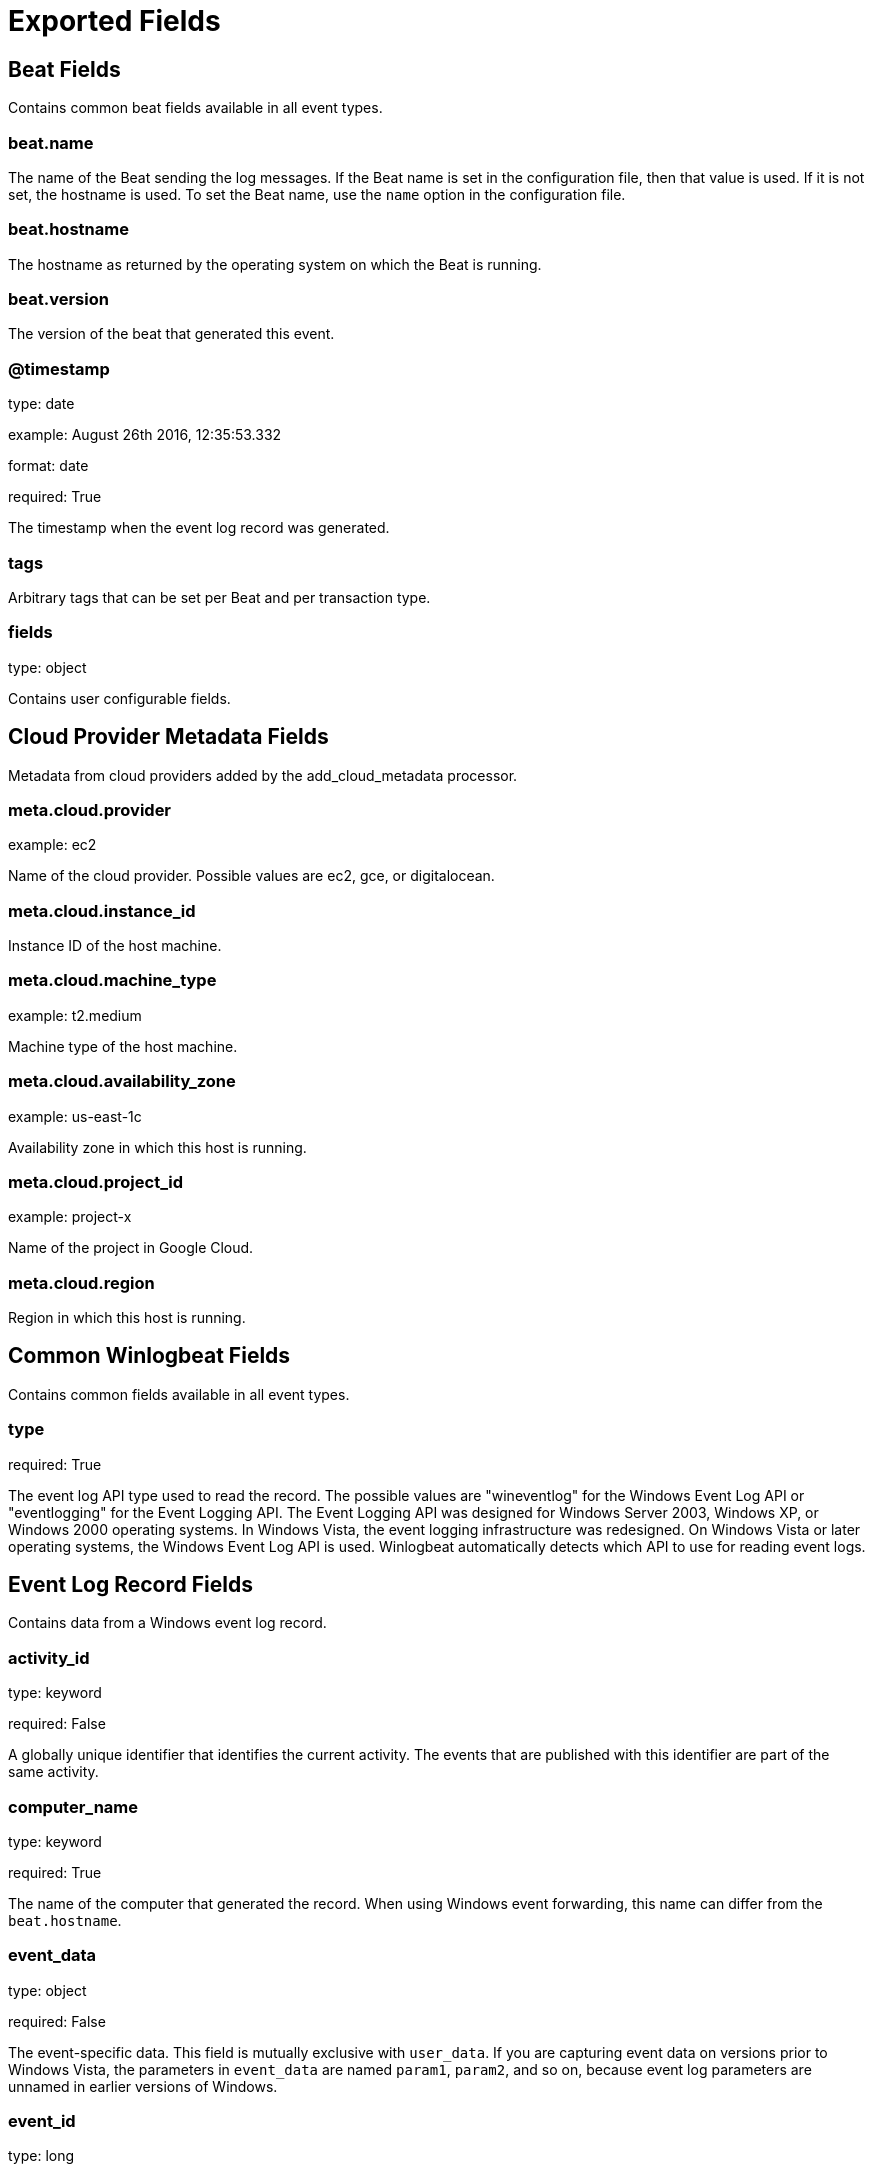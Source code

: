 
////
This file is generated! See _meta/fields.yml and scripts/generate_field_docs.py
////

[[exported-fields]]
= Exported Fields

[partintro]

--
This document describes the fields that are exported by Winlogbeat. They are
grouped in the following categories:

* <<exported-fields-beat>>
* <<exported-fields-cloud>>
* <<exported-fields-common>>
* <<exported-fields-eventlog>>

--
[[exported-fields-beat]]
== Beat Fields

Contains common beat fields available in all event types.



[float]
=== beat.name

The name of the Beat sending the log messages. If the Beat name is set in the configuration file, then that value is used. If it is not set, the hostname is used. To set the Beat name, use the `name` option in the configuration file.


[float]
=== beat.hostname

The hostname as returned by the operating system on which the Beat is running.


[float]
=== beat.version

The version of the beat that generated this event.


[float]
=== @timestamp

type: date

example: August 26th 2016, 12:35:53.332

format: date

required: True

The timestamp when the event log record was generated.


[float]
=== tags

Arbitrary tags that can be set per Beat and per transaction type.


[float]
=== fields

type: object

Contains user configurable fields.


[[exported-fields-cloud]]
== Cloud Provider Metadata Fields

Metadata from cloud providers added by the add_cloud_metadata processor.



[float]
=== meta.cloud.provider

example: ec2

Name of the cloud provider. Possible values are ec2, gce, or digitalocean.


[float]
=== meta.cloud.instance_id

Instance ID of the host machine.


[float]
=== meta.cloud.machine_type

example: t2.medium

Machine type of the host machine.


[float]
=== meta.cloud.availability_zone

example: us-east-1c

Availability zone in which this host is running.


[float]
=== meta.cloud.project_id

example: project-x

Name of the project in Google Cloud.


[float]
=== meta.cloud.region

Region in which this host is running.


[[exported-fields-common]]
== Common Winlogbeat Fields

Contains common fields available in all event types.



[float]
=== type

required: True

The event log API type used to read the record. The possible values are "wineventlog" for the Windows Event Log API or "eventlogging" for the Event Logging API.
The Event Logging API was designed for Windows Server 2003, Windows XP, or Windows 2000 operating systems. In Windows Vista, the event logging infrastructure was redesigned. On Windows Vista or later operating systems, the Windows Event Log API is used. Winlogbeat automatically detects which API to use for reading event logs.


[[exported-fields-eventlog]]
== Event Log Record Fields

Contains data from a Windows event log record.



[float]
=== activity_id

type: keyword

required: False

A globally unique identifier that identifies the current activity. The events that are published with this identifier are part of the same activity.


[float]
=== computer_name

type: keyword

required: True

The name of the computer that generated the record. When using Windows event forwarding, this name can differ from the `beat.hostname`.


[float]
=== event_data

type: object

required: False

The event-specific data. This field is mutually exclusive with `user_data`. If you are capturing event data on versions prior to Windows Vista, the parameters in `event_data` are named `param1`, `param2`, and so on, because event log parameters are unnamed in earlier versions of Windows.


[float]
=== event_id

type: long

required: True

The event identifier. The value is specific to the source of the event.


[float]
=== keywords

type: keyword

required: False

The keywords are used to classify an event.


[float]
=== log_name

type: keyword

required: True

The name of the event log from which this record was read. This value is one of the names from the `event_logs` collection in the configuration.


[float]
=== level

type: keyword

required: False

The level of the event. There are five levels of events that can be logged: Success, Information, Warning, Error, Audit Success, and Audit Failure.


[float]
=== message

type: text

required: False

The message from the event log record.


[float]
=== message_error

type: keyword

required: False

The error that occurred while reading and formatting the message from the log.


[float]
=== record_number

type: keyword

required: True

The record number of the event log record. The first record written to an event log is record number 1, and other records are numbered sequentially. If the record number reaches the maximum value (2^32^ for the Event Logging API and 2^64^ for the Windows Event Log API), the next record number will be 0.


[float]
=== related_activity_id

type: keyword

required: False

A globally unique identifier that identifies the activity to which control was transferred to. The related events would then have this identifier as their `activity_id` identifier.


[float]
=== opcode

type: keyword

required: False

The opcode defined in the event. Task and opcode are typically used to identify the location in the application from where the event was logged.


[float]
=== provider_guid

type: keyword

required: False

A globally unique identifier that identifies the provider that logged the event.


[float]
=== process_id

type: long

required: False

The process_id identifies the process that generated the event.


[float]
=== source_name

type: keyword

required: True

The source of the event log record (the application or service that logged the record).


[float]
=== task

type: keyword

required: False

The task defined in the event. Task and opcode are typically used to identify the location in the application from where the event was logged. The category used by the Event Logging API (on pre Windows Vista operating systems) is written to this field.


[float]
=== thread_id

type: long

required: False

The thread_id identifies the thread that generated the event.


[float]
=== user_data

type: object

required: False

The event specific data. This field is mutually exclusive with `event_data`.


[float]
=== user.identifier

type: keyword

example: S-1-5-21-3541430928-2051711210-1391384369-1001

required: False

The Windows security identifier (SID) of the account associated with this event.

If Winlogbeat cannot resolve the SID to a name, then the `user.name`, `user.domain`, and `user.type` fields will be omitted from the event. If you discover Winlogbeat not resolving SIDs, review the log for clues as to what the problem may be.


[float]
=== user.name

type: keyword

required: False

The name of the account associated with this event.


[float]
=== user.domain

type: keyword

required: False

The domain that the account associated with this event is a member of.


[float]
=== user.type

type: keyword

required: False

The type of account associated with this event.


[float]
=== version

type: long

required: False

The version number of the event's definition.

[float]
=== xml

type: text

required: False

The raw XML representation of the event obtained from Windows. This field is only available on operating systems supporting the Windows Event Log API (Microsoft Windows Vista and newer). This field is not included by default and must be enabled by setting `include_xml: true` as a configuration option for an individual event log.

The XML representation of the event is useful for troubleshooting purposes. The data in the fields reported by Winlogbeat can be compared to the data in the XML to diagnose problems.


